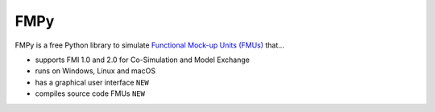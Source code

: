 FMPy
====

FMPy is a free Python library to simulate `Functional Mock-up Units (FMUs) <http://fmi-standard.org/>`_ that...

- supports FMI 1.0 and 2.0 for Co-Simulation and Model Exchange
- runs on Windows, Linux and macOS
- has a graphical user interface ``NEW``
- compiles source code FMUs ``NEW``


